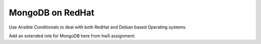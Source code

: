 MongoDB on RedHat
===============================================================================

Use Ansible Conditionals to deal with both RedHat and Debian based Operating
systems.

Add an extended role for MongoDB here from hw5 assignment.
